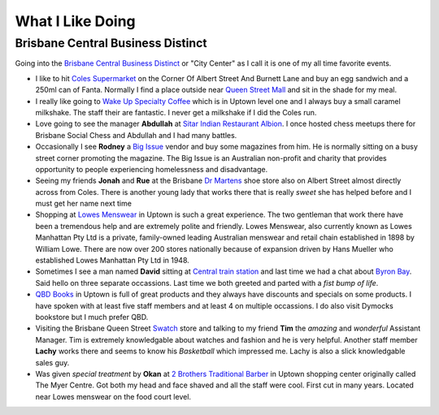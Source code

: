 What I Like Doing
=================

Brisbane Central Business Distinct
----------------------------------

Going into the `Brisbane Central Business Distinct <https://en.wikipedia.org/wiki/Brisbane_central_business_district>`__
or "City Center" as I call it is one of my all time favorite events.

* I like to hit `Coles Supermarket <https://www.coles.com.au/>`__ on the Corner Of Albert Street And Burnett Lane and
  buy an egg sandwich and a 250ml can of Fanta. Normally I find a place outside near
  `Queen Street Mall <https://en.wikipedia.org/wiki/Queen_Street_Mall>`__ and sit in the shade for my meal.
* I really like going to `Wake Up Specialty Coffee <https://wakeupcoffee.com.au/>`__ which is in Uptown level one and
  I always buy a small caramel milkshake. The staff their are fantastic. I never get a milkshake if I did the Coles run.
* Love going to see the manager **Abdullah** at `Sitar Indian Restaurant Albion <https://www.sitar.com.au/>`__. I once
  hosted chess meetups there for Brisbane Social Chess and Abdullah and I had many battles.
* Occasionally I see **Rodney** a `Big Issue <https://thebigissue.org.au/>`__ vendor and buy some magazines from him. He
  is normally sitting on a busy street corner promoting the magazine. The Big Issue is an Australian non-profit and
  charity that provides opportunity to people experiencing homelessness and disadvantage.
* Seeing my friends **Jonah** and **Rue** at the Brisbane `Dr Martens <https://www.drmartens.com.au>`__ shoe store also
  on Albert Street almost directly across from Coles. There is another young lady that works there that is really
  *sweet* she has helped before and I must get her name next time
* Shopping at `Lowes Menswear <https://www.lowes.com.au/>`__ in Uptown is such a great experience. The two gentleman
  that work there have been a tremendous help and are extremely polite and friendly. Lowes Menswear, also currently
  known as Lowes Manhattan Pty Ltd is a private, family-owned leading Australian menswear and retail chain established
  in 1898 by William Lowe. There are now over 200 stores nationally because of expansion driven by Hans Mueller who
  established Lowes Manhattan Pty Ltd in 1948.
* Sometimes I see a man named **David** sitting at
  `Central train station <https://jp.translink.com.au/plan-your-journey/stops/central-station>`__
  and last time we had a chat about `Byron Bay <https://en.wikipedia.org/wiki/Byron_Bay>`__. Said hello on three
  separate occassions. Last time we both greeted and parted with a *fist bump of life*.
* `QBD Books <https://www.qbd.com.au/>`__ in Uptown is full of great products and they always have discounts and
  specials on some products. I have spoken with at least five staff members and at least 4 on multiple occassions. I do
  also visit Dymocks bookstore but I much prefer QBD.
* Visiting the Brisbane Queen Street `Swatch <https://www.swatch.com/en-au/>`__ store and talking to my friend **Tim**
  the *amazing* and *wonderful* Assistant Manager. Tim is extremely knowledgable about watches and fashion and he is
  very helpful. Another staff member **Lachy** works there and seems to know his *Basketball* which impressed me. Lachy
  is also a slick knowledgable sales guy.
* Was given *special treatment* by **Okan** at `2 Brothers Traditional Barber <https://2brothersbarber.com/>`__ in
  Uptown shopping center originally called The Myer Centre. Got both my head and face shaved and all the staff were
  cool. First cut in many years. Located near Lowes menswear on the food court level.
